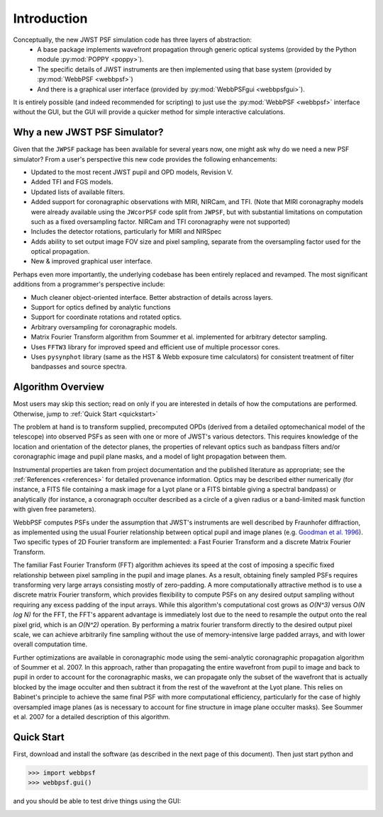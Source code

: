 .. JWST-PSFs documentation master file, created by
   sphinx-quickstart on Mon Nov 29 15:57:01 2010.
   You can adapt this file completely to your liking, but it should at least
   contain the root `toctree` directive.


Introduction
============


Conceptually, the new JWST PSF simulation code has three layers of abstraction: 
 * A base package implements wavefront propagation through generic optical systems (provided by the Python module :py:mod:`POPPY <poppy>`).
 * The specific details of JWST instruments are then implemented using that base system (provided by :py:mod:`WebbPSF <webbpsf>`)
 * And there is a graphical user interface (provided by  :py:mod:`WebbPSFgui <webbpsfgui>`).

It is entirely possible (and indeed recommended for scripting) to just use the :py:mod:`WebbPSF <webbpsf>` interface without the GUI, but the
GUI will provide a quicker method for simple interactive calculations.


Why a new JWST PSF Simulator?
-----------------------------

Given that the ``JWPSF`` package has been available for several years now, one might ask why do we need a new PSF simulator? 
From a user's perspective this new code provides the following enhancements:

* Updated to the most recent JWST pupil and OPD models, Revision V.
* Added TFI and FGS models.
* Updated lists of available filters.
* Added support for coronagraphic observations with MIRI, NIRCam, and TFI. (Note that MIRI coronagraphy models were
  already available using the ``JWcorPSF`` code split from ``JWPSF``, but with substantial limitations on computation such as
  a fixed oversampling factor. NIRCam and TFI coronagraphy were not supported)
* Includes the detector rotations, particularly for MIRI and NIRSpec
* Adds ability to set output image FOV size and pixel sampling, separate from the oversampling factor used for the optical propagation.
* New & improved graphical user interface.


Perhaps even more importantly, the underlying codebase has been entirely replaced and revamped. The most 
significant additions from a programmer's perspective include:

* Much cleaner object-oriented interface. Better abstraction of details across layers.
* Support for optics defined by analytic functions
* Support for coordinate rotations and rotated optics.
* Arbitrary oversampling for coronagraphic models.
* Matrix Fourier Transform algorithm from Soummer et al. implemented for arbitrary detector sampling.
* Uses ``FFTW3`` library for improved speed and efficient use of multiple processor cores. 
* Uses ``pysynphot`` library (same as the HST & Webb exposure time calculators) for consistent treatment of filter bandpasses and source spectra.


Algorithm Overview
---------------------

Most users may skip this section; read on only if you are interested in details of how the computations are performed. Otherwise, jump to :ref:`Quick Start <quickstart>`

The problem at hand is to transform supplied, precomputed OPDs (derived from a detailed optomechanical model
of the telescope)
into observed PSFs as seen with one or more of JWST's various detectors. This requires knowledge of the 
location and orientation of the detector planes, the properties of relevant optics such as bandpass filters and/or
coronagraphic image and pupil plane masks, and a model of light propagation between them.

Instrumental properties are taken from project documentation and the published
literature as appropriate; see the :ref:`References <references>` for detailed
provenance information. Optics may be described either numerically (for
instance, a FITS file containing a mask image for a Lyot plane or a FITS
bintable giving a spectral bandpass) or analytically (for instance, a
coronagraph occulter described as a circle of a given radius or a band-limited
mask function with given free parameters). 


WebbPSF computes PSFs under the assumption that JWST's instruments are well
described by Fraunhofer diffraction, as implemented using the usual Fourier
relationship between optical pupil and image planes (e.g. `Goodman et al. 1996
<http://books.google.com/books?id=ow5xs_Rtt9AC&printsec=frontcover#v=onepage&q&f=false>`_).
Two specific types of 2D Fourier transform are implemented: a Fast Fourier Transform and a discrete Matrix Fourier Transform.

The familiar Fast Fourier Transform (FFT) algorithm achieves its speed at the cost of imposing a specific fixed relationship between pixel
sampling in the pupil and image planes. As a result, obtaining finely sampled PSFs requires transforming very large arrays consisting
mostly of zero-padding. A more computationally attractive method is to use a discrete matrix Fourier transform, which
provides flexibility to compute PSFs on any desired output sampling without requiring any excess padding of the input arrays.
While this algorithm's computational cost grows as `O(N^3)` versus `O(N log N)` for the FFT, the FFT's apparent advantage is immediately lost
due to the need to resample the output onto the real pixel grid, which is an `O(N^2)` operation. By performing a matrix fourier transform 
directly to the desired output pixel scale, we can achieve arbitrarily fine sampling without the use of memory-intensive large padded arrays, and 
with lower overall computation time.

Further optimizations are available in coronagraphic mode using the semi-analytic coronagraphic propagation algorithm of Soummer et al. 2007. In this approach, rather than
propagating the entire wavefront from pupil to image and back to pupil in order to account for the coronagraphic masks, we can propagate only the subset of the wavefront that
is actually blocked by the image occulter and then subtract it from the rest of the wavefront at the Lyot plane. This relies on Babinet's principle to achieve the same final PSF
with more computational efficiency, particularly for the case of highly oversampled image planes (as is necessary to account for fine structure in image plane occulter masks). See Soummer et al. 2007 for a detailed description of this algorithm.






.. _quickstart:

Quick Start
------------
First, download and install the software (as described in the next page of this document).  Then just start python and

>>> import webbpsf
>>> webbpsf.gui()

and you should be able to test drive things using the GUI: 

.. image:: ./fig_webbpsfgui_main.png
   :scale: 75%
   :align: right
   :alt: WebbPSFGui main window







